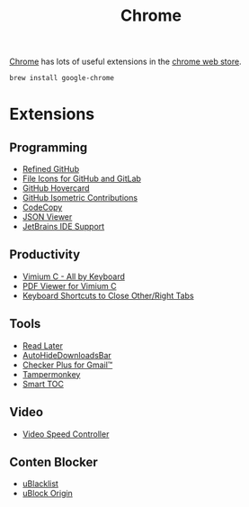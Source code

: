 #+TITLE: Chrome

[[https://www.google.com/chrome/][Chrome]] has lots of useful extensions in the [[https://chrome.google.com/webstore/category/extensions][chrome web store]].
#+begin_src sh
brew install google-chrome
#+end_src

* Extensions
** Programming
- [[https://chrome.google.com/webstore/detail/hlepfoohegkhhmjieoechaddaejaokhf][Refined GitHub]]
- [[https://chrome.google.com/webstore/detail/ficfmibkjjnpogdcfhfokmihanoldbfe][File Icons for GitHub and GitLab]]
- [[https://chrome.google.com/webstore/detail/mmoahbbnojgkclgceahhakhnccimnplk][GitHub Hovercard]]
- [[https://chrome.google.com/webstore/detail/mjoedlfflcchnleknnceiplgaeoegien][GitHub Isometric Contributions]]
- [[https://chrome.google.com/webstore/detail/fkbfebkcoelajmhanocgppanfoojcdmg][CodeCopy]]
- [[https://chrome.google.com/webstore/detail/gbmdgpbipfallnflgajpaliibnhdgobh][JSON Viewer]]
- [[https://chrome.google.com/webstore/detail/hmhgeddbohgjknpmjagkdomcpobmllji][JetBrains IDE Support]]

** Productivity
- [[https://chrome.google.com/webstore/detail/hfjbmagddngcpeloejdejnfgbamkjaeg][Vimium C - All by Keyboard]]
- [[https://chrome.google.com/webstore/detail/nacjakoppgmdcpemlfnfegmlhipddanj][PDF Viewer for Vimium C]]
- [[https://chrome.google.com/webstore/detail/dkoadhojigekhckndaehenfbhcgfeepl][Keyboard Shortcuts to Close Other/Right Tabs]]

** Tools
- [[https://chrome.google.com/webstore/detail/fbmfcfkokefgbmfcjahdmomlifclekib][Read Later]]
- [[https://chrome.google.com/webstore/detail/gkmndgjgpolmikgnipipfekglbbgjcel][AutoHideDownloadsBar]]
- [[https://chrome.google.com/webstore/detail/oeopbcgkkoapgobdbedcemjljbihmemj][Checker Plus for Gmail™]]
- [[https://chrome.google.com/webstore/detail/dhdgffkkebhmkfjojejmpbldmpobfkfo][Tampermonkey]]
- [[https://chrome.google.com/webstore/detail/lifgeihcfpkmmlfjbailfpfhbahhibba][Smart TOC]]

** Video
- [[https://chrome.google.com/webstore/detail/nffaoalbilbmmfgbnbgppjihopabppdk][Video Speed Controller]]

** Conten Blocker
- [[https://chrome.google.com/webstore/detail/pncfbmialoiaghdehhbnbhkkgmjanfhe][uBlacklist]]
- [[https://chrome.google.com/webstore/detail/cjpalhdlnbpafiamejdnhcphjbkeiagm][uBlock Origin]]
